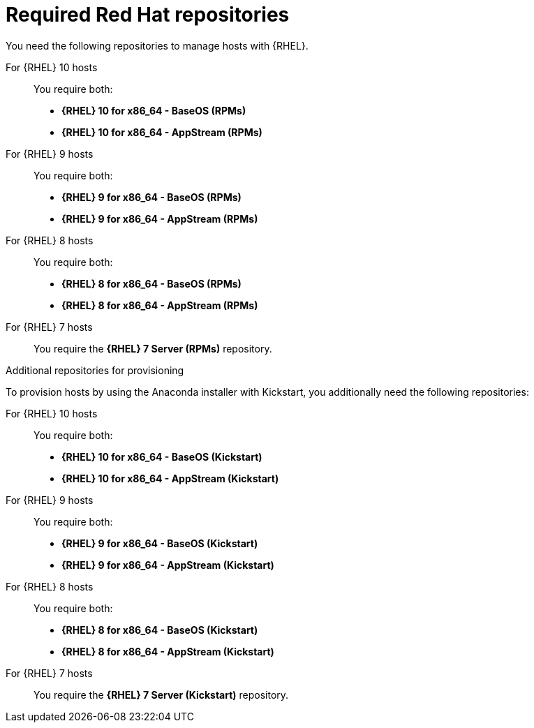 [id="required-red-hat-repositories"]
= Required Red Hat repositories

You need the following repositories to manage hosts with {RHEL}.

For {RHEL} 10 hosts::
You require both:

* *{RHEL} 10 for x86_64 - BaseOS (RPMs)*
* *{RHEL} 10 for x86_64 - AppStream (RPMs)*

For {RHEL} 9 hosts::
You require both:

* *{RHEL} 9 for x86_64 - BaseOS (RPMs)*
* *{RHEL} 9 for x86_64 - AppStream (RPMs)*

For {RHEL} 8 hosts::
You require both:

* *{RHEL} 8 for x86_64 - BaseOS (RPMs)*
* *{RHEL} 8 for x86_64 - AppStream (RPMs)*

For {RHEL} 7 hosts::
You require the *{RHEL} 7 Server (RPMs)* repository.

.Additional repositories for provisioning
To provision hosts by using the Anaconda installer with Kickstart, you additionally need the following repositories:

For {RHEL} 10 hosts::
You require both:

* *{RHEL} 10 for x86_64 - BaseOS (Kickstart)*
* *{RHEL} 10 for x86_64 - AppStream (Kickstart)*

For {RHEL} 9 hosts::
You require both:

* *{RHEL} 9 for x86_64 - BaseOS (Kickstart)*
* *{RHEL} 9 for x86_64 - AppStream (Kickstart)*

For {RHEL} 8 hosts::
You require both:

* *{RHEL} 8 for x86_64 - BaseOS (Kickstart)*
* *{RHEL} 8 for x86_64 - AppStream (Kickstart)*

For {RHEL} 7 hosts::
You require the *{RHEL} 7 Server (Kickstart)* repository.
